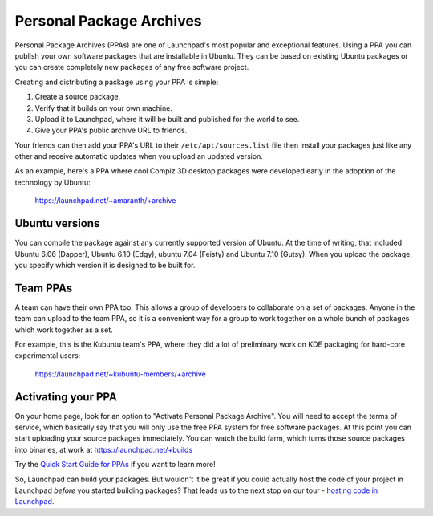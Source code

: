 Personal Package Archives
=========================

Personal Package Archives (PPAs) are one of Launchpad's most popular
and exceptional features. Using a PPA you can publish your own software
packages that are installable in Ubuntu. They can be based on existing
Ubuntu packages or you can create completely new packages of any free
software project.

Creating and distributing a package using your PPA is simple:

1. Create a source package.
2. Verify that it builds on your own machine.
3. Upload it to Launchpad, where it will be built and published for the
   world to see.
4. Give your PPA's public archive URL to friends.

Your friends can then add your PPA's URL to their
``/etc/apt/sources.list`` file then install your packages just like
any other and receive automatic updates when you upload an updated
version.

As an example, here's a PPA where cool Compiz 3D desktop packages were
developed early in the adoption of the technology by Ubuntu:

    https://launchpad.net/~amaranth/+archive

Ubuntu versions
---------------

You can compile the package against any currently supported version of
Ubuntu. At the time of writing, that included Ubuntu 6.06 (Dapper),
Ubuntu 6.10 (Edgy), ubuntu 7.04 (Feisty) and Ubuntu 7.10 (Gutsy).
When you upload the package, you specify which version it is designed to
be built for.

Team PPAs
---------

A team can have their own PPA too. This allows a group of developers to
collaborate on a set of packages. Anyone in the team can upload to the
team PPA, so it is a convenient way for a group to work together on a
whole bunch of packages which work together as a set.

For example, this is the Kubuntu team's PPA, where they did a lot of
preliminary work on KDE packaging for hard-core experimental users:

    https://launchpad.net/~kubuntu-members/+archive

Activating your PPA
-------------------

On your home page, look for an option to "Activate Personal Package
Archive". You will need to accept the terms of service, which basically
say that you will only use the free PPA system for free software
packages. At this point you can start uploading your source packages
immediately. You can watch the build farm, which turns those source
packages into binaries, at work at https://launchpad.net/+builds

Try the `Quick Start Guide for PPAs <PPAQuickStart>`__ if you want to
learn more!

So, Launchpad can build your packages. But wouldn't it be great if you
could actually host the code of your project in Launchpad *before* you
started building packages? That leads us to the next stop on our tour -
`hosting code in Launchpad <FeatureHighlights/BazaarHosting>`__.